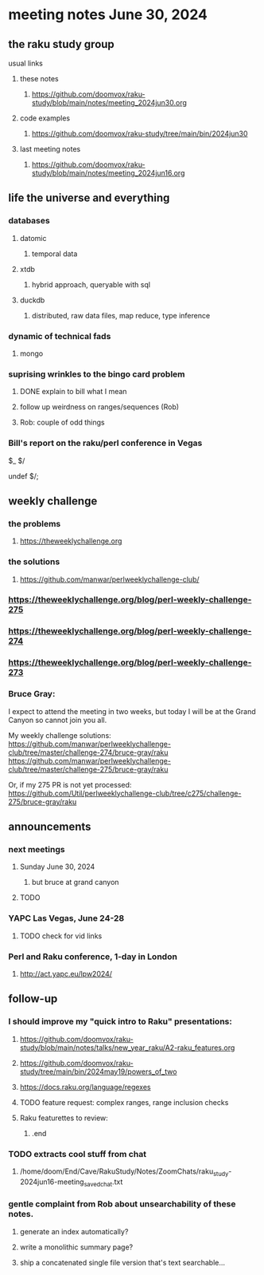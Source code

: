 * meeting notes June 30, 2024
** the raku study group
**** usual links
***** these notes
****** https://github.com/doomvox/raku-study/blob/main/notes/meeting_2024jun30.org

***** code examples
****** https://github.com/doomvox/raku-study/tree/main/bin/2024jun30

***** last meeting notes
****** https://github.com/doomvox/raku-study/blob/main/notes/meeting_2024jun16.org

** life the universe and everything
*** databases
**** datomic
***** temporal data
**** xtdb
***** hybrid approach, queryable with sql
**** duckdb
***** distributed, raw data files, map reduce, type inference


*** dynamic of technical fads 
**** mongo

*** suprising wrinkles to the bingo card problem
**** DONE explain to bill what I mean
**** follow up weirdness on ranges/sequences (Rob)
**** Rob: couple of odd things

*** Bill's report on the raku/perl conference in Vegas

$_
$/

undef $/;


** weekly challenge 
*** the problems 
**** https://theweeklychallenge.org
*** the solutions
**** https://github.com/manwar/perlweeklychallenge-club/

*** https://theweeklychallenge.org/blog/perl-weekly-challenge-275
*** https://theweeklychallenge.org/blog/perl-weekly-challenge-274
*** https://theweeklychallenge.org/blog/perl-weekly-challenge-273

*** Bruce Gray:

I expect to attend the meeting in two weeks, but today I will be at the Grand Canyon so cannot join you all.

My weekly challenge solutions:
https://github.com/manwar/perlweeklychallenge-club/tree/master/challenge-274/bruce-gray/raku
https://github.com/manwar/perlweeklychallenge-club/tree/master/challenge-275/bruce-gray/raku

Or, if my 275 PR is not yet processed:
https://github.com/Util/perlweeklychallenge-club/tree/c275/challenge-275/bruce-gray/raku


 
** announcements 
*** next meetings
**** Sunday June 30, 2024
***** but bruce at grand canyon
**** TODO

*** YAPC Las Vegas, June 24-28  
**** TODO check for vid links

 

*** Perl and Raku conference, 1-day in London
**** http://act.yapc.eu/lpw2024/

** follow-up

*** I should improve my "quick intro to Raku" presentations:
**** https://github.com/doomvox/raku-study/blob/main/notes/talks/new_year_raku/A2-raku_features.org
**** https://github.com/doomvox/raku-study/tree/main/bin/2024may19/powers_of_two
**** https://docs.raku.org/language/regexes

**** TODO feature request: complex ranges, range inclusion checks 

**** Raku featurettes to review:
***** .end

*** TODO extracts cool stuff from chat
**** /home/doom/End/Cave/RakuStudy/Notes/ZoomChats/raku_study-2024jun16-meeting_saved_chat.txt

*** gentle complaint from Rob about unsearchability of these notes.  
**** generate an index automatically?
**** write a monolithic summary page?
**** ship a concatenated single file version that's text searchable...


